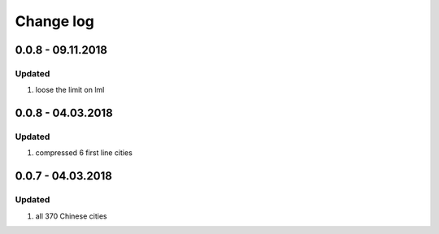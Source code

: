 Change log
================================================================================

0.0.8 - 09.11.2018
--------------------------------------------------------------------------------

Updated
^^^^^^^^^^^^^^^^^^^^^^^^^^^^^^^^^^^^^^^^^^^^^^^^^^^^^^^^^^^^^^^^^^^^^^^^^^^^^^^^

#. loose the limit on lml

0.0.8 - 04.03.2018
--------------------------------------------------------------------------------

Updated
^^^^^^^^^^^^^^^^^^^^^^^^^^^^^^^^^^^^^^^^^^^^^^^^^^^^^^^^^^^^^^^^^^^^^^^^^^^^^^^^

#. compressed 6 first line cities

0.0.7 - 04.03.2018
--------------------------------------------------------------------------------

Updated
^^^^^^^^^^^^^^^^^^^^^^^^^^^^^^^^^^^^^^^^^^^^^^^^^^^^^^^^^^^^^^^^^^^^^^^^^^^^^^^^

#. all 370 Chinese cities
